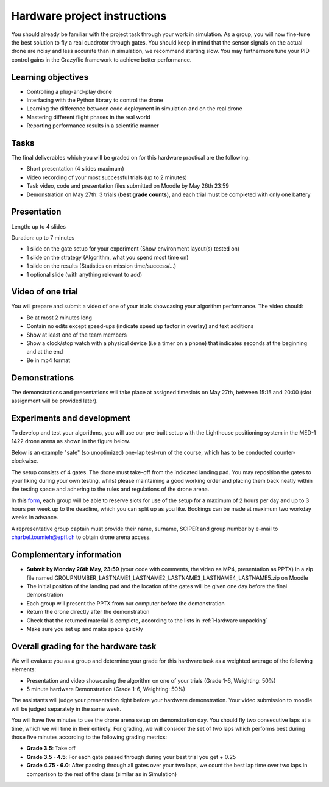 Hardware project instructions
==============================

You should already be familiar with the project task through your work in simulation.
As a group, you will now fine-tune the best solution to fly a real quadrotor through gates. 
You should keep in mind that the sensor signals on the actual drone are noisy and less accurate than in simulation, we recommend starting slow. 
You may furthermore tune your PID control gains in the Crazyflie framework to achieve better performance.

Learning objectives
-------------------
- Controlling a plug-and-play drone
- Interfacing with the Python library to control the drone
- Learning the difference between code deployment in simulation and on the real drone
- Mastering different flight phases in the real world
- Reporting performance results in a scientific manner

Tasks
-----
The final deliverables which you will be graded on for this hardware practical are the following:

- Short presentation (4 slides maximum)
- Video recording of your most successful trials (up to 2 minutes)
- Task video, code and presentation files submitted on Moodle by May 26th 23:59
- Demonstration on May 27th: 3 trials (**best grade counts**), and each trial must be completed with only one battery

Presentation
------------
Length: up to 4 slides

Duration: up to 7 minutes

- 1 slide on the gate setup for your experiment (Show environment layout(s) tested on)
- 1 slide on the strategy (Algorithm, what you spend most time on)
- 1 slide on the results (Statistics on mission time/success/...)
- 1 optional slide (with anything relevant to add)

Video of one trial
------------------
You will prepare and submit a video of one of your trials showcasing your algorithm performance. The video should:

- Be at most 2 minutes long
- Contain no edits except speed-ups (indicate speed up factor in overlay) and text additions
- Show at least one of the team members
- Show a clock/stop watch with a physical device (i.e a timer on a phone) that indicates seconds at the beginning and at the end
- Be in mp4 format

Demonstrations
--------------

The demonstrations and presentations will take place at assigned timeslots on May 27th, between 15:15 and 20:00 (slot assignment will be provided later).

Experiments and development
----------------------------

To develop and test your algorithms, you will use our pre-built setup with the Lighthouse positioning system in the MED-1 1422 drone arena as shown in the figure below.

.. image:: hardware_setup.png
  :width: 650
  :alt: hardware course

Below is an example "safe" (so unoptimized) one-lap test-run of the course, which has to be conducted counter-clockwise. 

.. image:: hardware_testrun.gif
  :width: 650
  :alt: hardware course run

The setup consists of 4 gates. The drone must take-off from the indicated landing pad.
You may reposition the gates to your liking during your own testing, whilst please maintaining a good working order and placing them back neatly within the testing space and adhering to the rules and regulations of the drone arena.

In this `form <https://docs.google.com/spreadsheets/d/1jxJD-PnUoYsJz4ouRZlyiNg_vVRUKn35aWl69dxFwjU/edit?gid=1016483530#gid=1016483530>`_, each group will be able to reserve slots for use of the setup for a maximum of 2 hours per day and up to 3 hours per week up to the deadline, which you can split up as you like. Bookings can be made at maximum two workday weeks in advance.

A representative group captain must provide their name, surname, SCIPER and group number by e-mail to charbel.toumieh@epfl.ch to obtain drone arena access.

Complementary information
-------------------------

- **Submit by Monday 26th May, 23:59** (your code with comments, the video as MP4, presentation as PPTX) in a zip file named GROUPNUMBER_LASTNAME1_LASTNAME2_LASTNAME3_LASTNAME4_LASTNAME5.zip on Moodle
- The initial position of the landing pad and the location of the gates will be given one day before the final demonstration
- Each group will present the PPTX from our computer before the demonstration
- Return the drone directly after the demonstration
- Check that the returned material is complete, according to the lists in :ref:`Hardware unpacking`
- Make sure you set up and make space quickly

Overall grading for the hardware task
-------------------------------------

We will evaluate you as a group and determine your grade for this hardware task as a weighted average of the following elements:

- Presentation and video showcasing the algorithm on one of your trials (Grade 1-6, Weighting: 50%) 
- 5 minute hardware Demonstration (Grade 1-6, Weighting: 50%)

The assistants will judge your presentation right before your hardware demonstration. Your video submission to moodle will be judged separately in the same week.

You will have five minutes to use the drone arena setup on demonstration day. You should fly two consecutive laps at a time, which we will time in their entirety.
For grading, we will consider the set of two laps which performs best during those five minutes according to the following grading metrics:

- **Grade 3.5**: Take off
- **Grade 3.5 - 4.5**: For each gate passed through during your best trial you get + 0.25
- **Grade 4.75 - 6.0**: After passing through all gates over your two laps, we count the best lap time over two laps in comparison to the rest of the class (similar as in Simulation)

.. Demonstration schedule on May 28th
.. ----------------------------------
.. ============= ============= ==============
.. Time          Room MED11518 Room MED-11422
.. ============= ============= ==============
.. 15:15 - 15:30 group 1       group 11
.. 15:35 - 15:50 group 2       group 12
.. 15:55 - 16:10 group 3       group 13
.. 16:15 - 16:30 group 4       group 14
.. 16:35 - 16:50 group 5       group 15
.. 16:55 - 17:10 group 6       group 16
.. 17:15 - 17:30 group 7       group 17
.. 17:35 - 17:50 group 8       group 18
.. 17:55 - 18:10 group 9       group 19
.. 18:15 - 18:30 group 10      group 20
.. ============= ============= ==============
